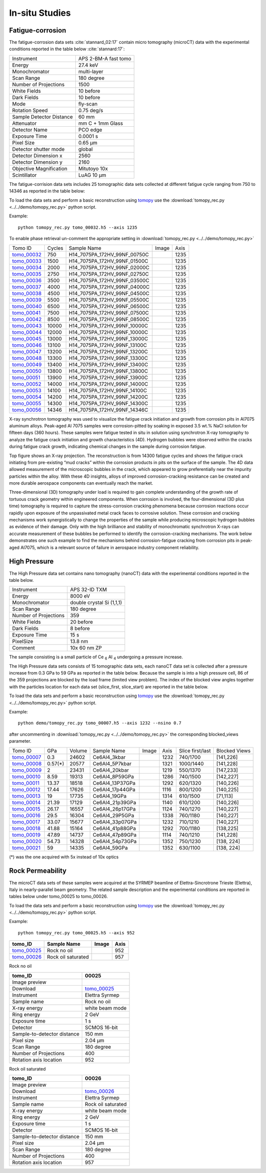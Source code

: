 In-situ Studies
---------------

Fatigue-corrosion 
~~~~~~~~~~~~~~~~~

The fatigue-corrosion data sets :cite:`stannard_02:17` contain micro tomography (microCT) data with 
the experimental conditions reported in the table below :cite:`stannard:17`:


+---------------------------------+------------------------------------+
| Instrument                      |        APS 2-BM-A fast tomo        | 
+---------------------------------+------------------------------------+
| Energy                          |        27.4 keV                    | 
+---------------------------------+------------------------------------+
| Monochromator                   |        multi-layer                 | 
+---------------------------------+------------------------------------+
| Scan Range                      |        180 degree                  |
+---------------------------------+------------------------------------+
| Number of Projections           |        1500                        |
+---------------------------------+------------------------------------+
| White Fields                    |        10 before                   |
+---------------------------------+------------------------------------+
| Dark Fields                     |        10 before                   | 
+---------------------------------+------------------------------------+
| Mode                            |        fly-scan                    | 
+---------------------------------+------------------------------------+
| Rotation Speed                  |        0.75 deg/s                  | 
+---------------------------------+------------------------------------+
| Sample Detector Distance        |        60  mm                      | 
+---------------------------------+------------------------------------+
| Attenuator                      |        mm C + 1mm Glass            | 
+---------------------------------+------------------------------------+
| Detector Name                   |        PCO edge                    | 
+---------------------------------+------------------------------------+
| Exposure Time                   |        0.0001 s                    | 
+---------------------------------+------------------------------------+
| Pixel Size                      |        0.65 µm                     | 
+---------------------------------+------------------------------------+
| Detector shutter mode           |        global                      | 
+---------------------------------+------------------------------------+
| Detector Dimension x            |        2560                        | 
+---------------------------------+------------------------------------+
| Detector Dimension y            |        2160                        | 
+---------------------------------+------------------------------------+
| Objective Magnification         |        Mitutoyo 10x                | 
+---------------------------------+------------------------------------+
| Scintillator                    |        LuAG 10 µm                  | 
+---------------------------------+------------------------------------+


The fatigue-corrision data sets includes 25 tomographic data sets collected at different 
fatigue cycle ranging from 750 to 14346 as reported in the table below:

To load the data sets and perform a basic reconstruction using `tomopy <https://tomopy.readthedocs.io>`_  use the 
:download:`tomopy_rec.py <../../demo/tomopy_rec.py>` python script.

Example: ::

    python tomopy_rec.py tomo_00032.h5 --axis 1235

To enable phase retrieval un-comment the appropriate setting in :download:`tomopy_rec.py <../../demo/tomopy_rec.py>` 

.. _tomo_00032: https://app.globus.org/file-manager?origin_id=e133a81a-6d04-11e5-ba46-22000b92c6ec&origin_path=%2Ftomobank%2F%2Ftomo_00032_to_00056%2F
.. _tomo_00033: https://app.globus.org/file-manager?origin_id=e133a81a-6d04-11e5-ba46-22000b92c6ec&origin_path=%2Ftomobank%2F%2Ftomo_00032_to_00056%2F
.. _tomo_00034: https://app.globus.org/file-manager?origin_id=e133a81a-6d04-11e5-ba46-22000b92c6ec&origin_path=%2Ftomobank%2F%2Ftomo_00032_to_00056%2F
.. _tomo_00035: https://app.globus.org/file-manager?origin_id=e133a81a-6d04-11e5-ba46-22000b92c6ec&origin_path=%2Ftomobank%2F%2Ftomo_00032_to_00056%2F
.. _tomo_00036: https://app.globus.org/file-manager?origin_id=e133a81a-6d04-11e5-ba46-22000b92c6ec&origin_path=%2Ftomobank%2F%2Ftomo_00032_to_00056%2F
.. _tomo_00037: https://app.globus.org/file-manager?origin_id=e133a81a-6d04-11e5-ba46-22000b92c6ec&origin_path=%2Ftomobank%2F%2Ftomo_00032_to_00056%2F
.. _tomo_00038: https://app.globus.org/file-manager?origin_id=e133a81a-6d04-11e5-ba46-22000b92c6ec&origin_path=%2Ftomobank%2F%2Ftomo_00032_to_00056%2F
.. _tomo_00039: https://app.globus.org/file-manager?origin_id=e133a81a-6d04-11e5-ba46-22000b92c6ec&origin_path=%2Ftomobank%2F%2Ftomo_00032_to_00056%2F
.. _tomo_00040: https://app.globus.org/file-manager?origin_id=e133a81a-6d04-11e5-ba46-22000b92c6ec&origin_path=%2Ftomobank%2F%2Ftomo_00032_to_00056%2F
.. _tomo_00041: https://app.globus.org/file-manager?origin_id=e133a81a-6d04-11e5-ba46-22000b92c6ec&origin_path=%2Ftomobank%2F%2Ftomo_00032_to_00056%2F
.. _tomo_00042: https://app.globus.org/file-manager?origin_id=e133a81a-6d04-11e5-ba46-22000b92c6ec&origin_path=%2Ftomobank%2F%2Ftomo_00032_to_00056%2F
.. _tomo_00043: https://app.globus.org/file-manager?origin_id=e133a81a-6d04-11e5-ba46-22000b92c6ec&origin_path=%2Ftomobank%2F%2Ftomo_00032_to_00056%2F
.. _tomo_00044: https://app.globus.org/file-manager?origin_id=e133a81a-6d04-11e5-ba46-22000b92c6ec&origin_path=%2Ftomobank%2F%2Ftomo_00032_to_00056%2F
.. _tomo_00045: https://app.globus.org/file-manager?origin_id=e133a81a-6d04-11e5-ba46-22000b92c6ec&origin_path=%2Ftomobank%2F%2Ftomo_00032_to_00056%2F
.. _tomo_00046: https://app.globus.org/file-manager?origin_id=e133a81a-6d04-11e5-ba46-22000b92c6ec&origin_path=%2Ftomobank%2F%2Ftomo_00032_to_00056%2F
.. _tomo_00047: https://app.globus.org/file-manager?origin_id=e133a81a-6d04-11e5-ba46-22000b92c6ec&origin_path=%2Ftomobank%2F%2Ftomo_00032_to_00056%2F
.. _tomo_00048: https://app.globus.org/file-manager?origin_id=e133a81a-6d04-11e5-ba46-22000b92c6ec&origin_path=%2Ftomobank%2F%2Ftomo_00032_to_00056%2F
.. _tomo_00049: https://app.globus.org/file-manager?origin_id=e133a81a-6d04-11e5-ba46-22000b92c6ec&origin_path=%2Ftomobank%2F%2Ftomo_00032_to_00056%2F
.. _tomo_00050: https://app.globus.org/file-manager?origin_id=e133a81a-6d04-11e5-ba46-22000b92c6ec&origin_path=%2Ftomobank%2F%2Ftomo_00032_to_00056%2F
.. _tomo_00051: https://app.globus.org/file-manager?origin_id=e133a81a-6d04-11e5-ba46-22000b92c6ec&origin_path=%2Ftomobank%2F%2Ftomo_00032_to_00056%2F
.. _tomo_00052: https://app.globus.org/file-manager?origin_id=e133a81a-6d04-11e5-ba46-22000b92c6ec&origin_path=%2Ftomobank%2F%2Ftomo_00032_to_00056%2F
.. _tomo_00053: https://app.globus.org/file-manager?origin_id=e133a81a-6d04-11e5-ba46-22000b92c6ec&origin_path=%2Ftomobank%2F%2Ftomo_00032_to_00056%2F
.. _tomo_00054: https://app.globus.org/file-manager?origin_id=e133a81a-6d04-11e5-ba46-22000b92c6ec&origin_path=%2Ftomobank%2F%2Ftomo_00032_to_00056%2F
.. _tomo_00055: https://app.globus.org/file-manager?origin_id=e133a81a-6d04-11e5-ba46-22000b92c6ec&origin_path=%2Ftomobank%2F%2Ftomo_00032_to_00056%2F
.. _tomo_00056: https://app.globus.org/file-manager?origin_id=e133a81a-6d04-11e5-ba46-22000b92c6ec&origin_path=%2Ftomobank%2F%2Ftomo_00032_to_00056%2F


.. |00032| image:: ../img/tomo_00032.png
    :width: 20pt
    :height: 20pt


+-------------+---------+----------------------------------+-----------+-----------------------+ 
| Tomo ID     | Cycles  |         Sample Name              |   Image   |          Axis         |     
+-------------+---------+----------------------------------+-----------+-----------------------+ 
| tomo_00032_ |    750  |  H14_7075PA_172HV_99NF_00750C    |  |00032|  |          1235         |
+-------------+---------+----------------------------------+-----------+-----------------------+ 
| tomo_00033_ |   1500  |  H14_7075PA_172HV_99NF_01500C    |  |00032|  |          1235         |
+-------------+---------+----------------------------------+-----------+-----------------------+ 
| tomo_00034_ |   2000  |  H14_7075PA_172HV_99NF_02000C    |  |00032|  |          1235         |
+-------------+---------+----------------------------------+-----------+-----------------------+ 
| tomo_00035_ |   2750  |  H14_7075PA_172HV_99NF_02750C    |  |00032|  |          1235         |
+-------------+---------+----------------------------------+-----------+-----------------------+ 
| tomo_00036_ |   3500  |  H14_7075PA_172HV_99NF_03500C    |  |00032|  |          1235         |
+-------------+---------+----------------------------------+-----------+-----------------------+ 
| tomo_00037_ |   4000  |  H14_7075PA_172HV_99NF_04000C    |  |00032|  |          1235         |
+-------------+---------+----------------------------------+-----------+-----------------------+ 
| tomo_00038_ |   4500  |  H14_7075PA_172HV_99NF_04500C    |  |00032|  |          1235         |
+-------------+---------+----------------------------------+-----------+-----------------------+ 
| tomo_00039_ |   5500  |  H14_7075PA_172HV_99NF_05500C    |  |00032|  |          1235         |
+-------------+---------+----------------------------------+-----------+-----------------------+ 
| tomo_00040_ |   6500  |  H14_7075PA_172HV_99NF_06500C    |  |00032|  |          1235         |
+-------------+---------+----------------------------------+-----------+-----------------------+ 
| tomo_00041_ |   7500  |  H14_7075PA_172HV_99NF_07500C    |  |00032|  |          1235         |
+-------------+---------+----------------------------------+-----------+-----------------------+ 
| tomo_00042_ |   8500  |  H14_7075PA_172HV_99NF_08500C    |  |00032|  |          1235         |
+-------------+---------+----------------------------------+-----------+-----------------------+ 
| tomo_00043_ |  10000  |  H14_7075PA_172HV_99NF_10000C    |  |00032|  |          1235         |
+-------------+---------+----------------------------------+-----------+-----------------------+ 
| tomo_00044_ |  12000  |  H14_7075PA_172HV_99NF_10000C    |  |00032|  |          1235         |
+-------------+---------+----------------------------------+-----------+-----------------------+ 
| tomo_00045_ |  13000  |  H14_7075PA_172HV_99NF_13000C    |  |00032|  |          1235         |
+-------------+---------+----------------------------------+-----------+-----------------------+ 
| tomo_00046_ |  13100  |  H14_7075PA_172HV_99NF_13100C    |  |00032|  |          1235         |
+-------------+---------+----------------------------------+-----------+-----------------------+ 
| tomo_00047_ |  13200  |  H14_7075PA_172HV_99NF_13200C    |  |00032|  |          1235         |
+-------------+---------+----------------------------------+-----------+-----------------------+ 
| tomo_00048_ |  13300  |  H14_7075PA_172HV_99NF_13300C    |  |00032|  |          1235         |
+-------------+---------+----------------------------------+-----------+-----------------------+ 
| tomo_00049_ |  13400  |  H14_7075PA_172HV_99NF_13400C    |  |00032|  |          1235         |
+-------------+---------+----------------------------------+-----------+-----------------------+ 
| tomo_00050_ |  13800  |  H14_7075PA_172HV_99NF_13800C    |  |00032|  |          1235         |
+-------------+---------+----------------------------------+-----------+-----------------------+ 
| tomo_00051_ |  13900  |  H14_7075PA_172HV_99NF_13900C    |  |00032|  |          1235         |
+-------------+---------+----------------------------------+-----------+-----------------------+ 
| tomo_00052_ |  14000  |  H14_7075PA_172HV_99NF_14000C    |  |00032|  |          1235         |
+-------------+---------+----------------------------------+-----------+-----------------------+ 
| tomo_00053_ |  14100  |  H14_7075PA_172HV_99NF_14100C    |  |00032|  |          1235         |
+-------------+---------+----------------------------------+-----------+-----------------------+ 
| tomo_00054_ |  14200  |  H14_7075PA_172HV_99NF_14200C    |  |00032|  |          1235         |
+-------------+---------+----------------------------------+-----------+-----------------------+ 
| tomo_00055_ |  14300  |  H14_7075PA_172HV_99NF_14300C    |  |00032|  |          1235         |
+-------------+---------+----------------------------------+-----------+-----------------------+ 
| tomo_00056_ |  14346  |  H14_7075PA_172HV_99NF_14346C    |  |00032|  |          1235         |
+-------------+---------+----------------------------------+-----------+-----------------------+ 


X-ray synchrotron tomography was used to visualize the fatigue crack initiation and growth from corrosion pits in Al7075 aluminum alloys. Peak-aged Al 7075 samples were corrosion-pitted by soaking in exposed 3.5 wt.% NaCl solution for fifteen days (360 hours). These samples were fatigue tested in situ in solution using synchrotron X-ray tomography to analyze the fatigue crack initiation and growth characteristics (4D). Hydrogen bubbles were observed within the cracks during fatigue crack growth, indicating chemical changes in the sample during corrosion fatigue. 


.. image:: ../img/tomo_00032.png
   :width: 320px
   :alt: project
   :align: center


Top figure shows an X-ray projection. The reconstruction is from 14300 fatigue cycles and shows the fatigue crack initiating from pre-existing “mud cracks” within the corrosion products in pits on the surface of the sample. The 4D data allowed measurement of the microscopic bubbles in the crack, which appeared to grow preferentially near the impurity particles within the alloy. With these 4D insights, alloys of improved corrosion-cracking resistance can be created and more durable aerospace components can eventually reach the market.

Three-dimensional (3D) tomography under load is required to gain complete understanding of the growth rate of tortuous crack geometry within engineered components. When corrosion is involved, the four-dimensional (3D  plus time) tomography is required to capture the stress-corrosion cracking phenomena because corrosion reactions occur rapidly upon exposure of the unpassivated metal crack faces to corrosive solution. These corrosion and cracking mechanisms work synergistically to change the properties of the sample while producing microscopic hydrogen bubbles as evidence of their damage. Only with the high brilliance and stability of monochromatic synchrotron X-rays can accurate measurement of these bubbles be performed to identify the corrosion-cracking mechanisms. The work below demonstrates one such example to find the mechanisms behind corrosion-fatigue cracking from corrosion pits in peak-aged Al7075, which is a relevant source of failure in aerospace industry component reliability.



High Pressure
~~~~~~~~~~~~~

The High Pressure data set contains nano tomography (nanoCT) data with 
the experimental conditions reported in the table below.

+------------------------+----------------------------------+
| Instrument             |      APS 32-ID TXM               |
+------------------------+----------------------------------+
| Energy                 |      8000 eV                     |
+------------------------+----------------------------------+
| Monochromator          |      double crystal Si (1,1,1)   | 
+------------------------+----------------------------------+
| Scan Range             |      180 degree                  |
+------------------------+----------------------------------+
| Number of Projections  |      359                         |
+------------------------+----------------------------------+
| White Fields           |      20 before                   |
+------------------------+----------------------------------+
| Dark Fields            |      8 before                    | 
+------------------------+----------------------------------+
| Exposure Time          |      15 s                        |
+------------------------+----------------------------------+
| PixelSize              |      13.8 nm                     |
+------------------------+----------------------------------+
| Comment                |      10x 60 nm ZP                |
+------------------------+----------------------------------+

The sample consisting is a small particle of Ce :subscript:`6` Al :subscript:`4` 
undergoing a pressure increase.

The High Pressure data sets consists of 15 tomographic data sets, each nanoCT data 
set is collected after a pressure increase from 0.3 GPa to 59 GPa as reported in 
the table below. Because the sample is into a high pressure cell, 
86 of the 359 projections are blocked by the load frame (limited view problem). 
The index of the blocked view angles together with  the particles location for each 
data set (slice_first, slice_start) are reported in the table below.


To load the data sets and perform a basic reconstruction using `tomopy <https://tomopy.readthedocs.io>`_  use the 
:download:`tomopy_rec.py <../../demo/tomopy_rec.py>` python script.

Example: ::

    python demo/tomopy_rec.py tomo_00007.h5 --axis 1232 --nsino 0.7

 
after uncommenting in :download:`tomopy_rec.py <../../demo/tomopy_rec.py>`  the corresponding blocked_views parameter.    
    

.. _tomo_00007: https://app.globus.org/file-manager?origin_id=e133a81a-6d04-11e5-ba46-22000b92c6ec&origin_path=%2Ftomobank%2Ftomo_00007_to_00021%2F/
.. _tomo_00008: https://app.globus.org/file-manager?origin_id=e133a81a-6d04-11e5-ba46-22000b92c6ec&origin_path=%2Ftomobank%2Ftomo_00007_to_00021%2F/
.. _tomo_00009: https://app.globus.org/file-manager?origin_id=e133a81a-6d04-11e5-ba46-22000b92c6ec&origin_path=%2Ftomobank%2Ftomo_00007_to_00021%2F/
.. _tomo_00010: https://app.globus.org/file-manager?origin_id=e133a81a-6d04-11e5-ba46-22000b92c6ec&origin_path=%2Ftomobank%2Ftomo_00007_to_00021%2F/
.. _tomo_00011: https://app.globus.org/file-manager?origin_id=e133a81a-6d04-11e5-ba46-22000b92c6ec&origin_path=%2Ftomobank%2Ftomo_00007_to_00021%2F/
.. _tomo_00012: https://app.globus.org/file-manager?origin_id=e133a81a-6d04-11e5-ba46-22000b92c6ec&origin_path=%2Ftomobank%2Ftomo_00007_to_00021%2F/
.. _tomo_00013: https://app.globus.org/file-manager?origin_id=e133a81a-6d04-11e5-ba46-22000b92c6ec&origin_path=%2Ftomobank%2Ftomo_00007_to_00021%2F/
.. _tomo_00014: https://app.globus.org/file-manager?origin_id=e133a81a-6d04-11e5-ba46-22000b92c6ec&origin_path=%2Ftomobank%2Ftomo_00007_to_00021%2F/
.. _tomo_00015: https://app.globus.org/file-manager?origin_id=e133a81a-6d04-11e5-ba46-22000b92c6ec&origin_path=%2Ftomobank%2Ftomo_00007_to_00021%2F/
.. _tomo_00016: https://app.globus.org/file-manager?origin_id=e133a81a-6d04-11e5-ba46-22000b92c6ec&origin_path=%2Ftomobank%2Ftomo_00007_to_00021%2F/
.. _tomo_00017: https://app.globus.org/file-manager?origin_id=e133a81a-6d04-11e5-ba46-22000b92c6ec&origin_path=%2Ftomobank%2Ftomo_00007_to_00021%2F/
.. _tomo_00018: https://app.globus.org/file-manager?origin_id=e133a81a-6d04-11e5-ba46-22000b92c6ec&origin_path=%2Ftomobank%2Ftomo_00007_to_00021%2F/
.. _tomo_00019: https://app.globus.org/file-manager?origin_id=e133a81a-6d04-11e5-ba46-22000b92c6ec&origin_path=%2Ftomobank%2Ftomo_00007_to_00021%2F/
.. _tomo_00020: https://app.globus.org/file-manager?origin_id=e133a81a-6d04-11e5-ba46-22000b92c6ec&origin_path=%2Ftomobank%2Ftomo_00007_to_00021%2F/
.. _tomo_00021: https://app.globus.org/file-manager?origin_id=e133a81a-6d04-11e5-ba46-22000b92c6ec&origin_path=%2Ftomobank%2Ftomo_00007_to_00021%2F/

.. |00007| image:: ../img/tomo_00007.png
    :width: 20pt
    :height: 20pt

+-------------+---------+---------+-------------------+-----------+--------------+--------------------+----------------+
| Tomo ID     |   GPa   | Volume  |  Sample Name      |   Image   |     Axis     |  Slice first/last  |  Blocked Views |  
+-------------+---------+---------+-------------------+-----------+--------------+--------------------+----------------+
| tomo_00007_ | 0.3     | 24602   |  Ce6Al4_3kbar     |  |00007|  |   1232       |  740/1700          |     [141,226]  |
+-------------+---------+---------+-------------------+-----------+--------------+--------------------+----------------+ 
| tomo_00008_ | 0.57(*) | 20577   |  Ce6Al4_5P7kbar   |  |00007|  |   1321       |  1000/1440         |     [141,228]  |
+-------------+---------+---------+-------------------+-----------+--------------+--------------------+----------------+ 
| tomo_00009_ | 2       | 23431   |  Ce6Al4_20kbar    |  |00007|  |   1219       |  550/1370          |     [147,233]  |
+-------------+---------+---------+-------------------+-----------+--------------+--------------------+----------------+ 
| tomo_00010_ | 8.59    | 19313   |  Ce6Al4_8P59GPa   |  |00007|  |   1286       |  740/1500          |     [142,227]  |
+-------------+---------+---------+-------------------+-----------+--------------+--------------------+----------------+ 
| tomo_00011_ | 13.37   | 18518   |  Ce6Al4_13P37GPa  |  |00007|  |   1292       |  620/1320          |     [140,226]  |
+-------------+---------+---------+-------------------+-----------+--------------+--------------------+----------------+ 
| tomo_00012_ | 17.44   | 17626   |  Ce6Al4_17p44GPa  |  |00007|  |   1116       |  800/1200          |     [140,225]  |
+-------------+---------+---------+-------------------+-----------+--------------+--------------------+----------------+
| tomo_00013_ | 19      | 17735   |  Ce6Al4_19GPa     |  |00007|  |   1314       |  610/1500          |     [71,113]   |
+-------------+---------+---------+-------------------+-----------+--------------+--------------------+----------------+ 
| tomo_00014_ | 21.39   | 17129   |  Ce6Al4_21p39GPa  |  |00007|  |   1140       |  610/1200          |     [140,226]  |
+-------------+---------+---------+-------------------+-----------+--------------+--------------------+----------------+ 
| tomo_00015_ | 26.17   | 16557   |  Ce6Al4_26p17GPa  |  |00007|  |   1124       |  740/1270          |     [140,227]  |
+-------------+---------+---------+-------------------+-----------+--------------+--------------------+----------------+ 
| tomo_00016_ | 29.5    | 16304   |  Ce6Al4_29P5GPa   |  |00007|  |   1338       |  760/1180          |     [140,227]  |
+-------------+---------+---------+-------------------+-----------+--------------+--------------------+----------------+ 
| tomo_00017_ | 33.07   | 15677   |  Ce6Al4_33p07GPa  |  |00007|  |   1232       |  710/1210          |     [140,227]  |
+-------------+---------+---------+-------------------+-----------+--------------+--------------------+----------------+ 
| tomo_00018_ | 41.88   | 15164   |  Ce6Al4_41p88GPa  |  |00007|  |   1292       |  700/1180          |     [138,225]  |
+-------------+---------+---------+-------------------+-----------+--------------+--------------------+----------------+ 
| tomo_00019_ | 47.89   | 14737   |  Ce6Al4_47p89GPa  |  |00007|  |   1114       |  740/1210          |     [141,228]  |
+-------------+---------+---------+-------------------+-----------+--------------+--------------------+----------------+ 
| tomo_00020_ | 54.73   | 14328   |  Ce6Al4_54p73GPa  |  |00007|  |   1352       |  750/1230          |     [138, 224] |
+-------------+---------+---------+-------------------+-----------+--------------+--------------------+----------------+ 
| tomo_00021_ | 59      | 14335   |  Ce6Al4_59GPa     |  |00007|  |   1352       |  630/1100          |     [138, 224] |
+-------------+---------+---------+-------------------+-----------+--------------+--------------------+----------------+ 

(*) was the one acquired with 5x instead of 10x optics

Rock Permeability
~~~~~~~~~~~~~~~~~

The microCT data sets of these samples were acquired at the SYRMEP beamline of Elettra-Sincrotrone Trieste (Elettra), Italy in nearly-parallel beam geometry. The related sample description and the experimental conditions are reported in tables below under tomo_00025 to tomo_00026. 

To load the data sets and perform a basic reconstruction using `tomopy <https://tomopy.readthedocs.io>`_  use the 
:download:`tomopy_rec.py <../../demo/tomopy_rec.py>` python script.

Example: ::

    python tomopy_rec.py tomo_00025.h5 --axis 952

+------------------------------------+------------------------------+-----------+-------------------------+
|           tomo_ID                  | Sample Name                  |   Image   |           Axis          |     
+====================================+==============================+===========+=========================+ 
|      tomo_00025_                   | Rock no oil                  |  |00025|  |           952           |
+------------------------------------+------------------------------+-----------+-------------------------+ 
|      tomo_00026_                   | Rock oil saturated           |  |00026|  |           957           |
+------------------------------------+------------------------------+-----------+-------------------------+ 


.. _tomo_00025: https://app.globus.org/file-manager?origin_id=e133a81a-6d04-11e5-ba46-22000b92c6ec&origin_path=%2Ftomobank%2Ftomo_00025%2F
.. _tomo_00026: https://app.globus.org/file-manager?origin_id=e133a81a-6d04-11e5-ba46-22000b92c6ec&origin_path=%2Ftomobank%2Ftomo_00026%2F

.. |00025| image:: ../img/tomo_00025.png
    :width: 20pt
    :height: 20pt

.. |00026| image:: ../img/tomo_00026.png
    :width: 20pt
    :height: 20pt


Rock no oil

+-----------------------------------------+----------------------------+
|             tomo_ID                     |   00025                    |  
+=========================================+============================+
|             Image preview               |  |00025|                   |  
+-----------------------------------------+----------------------------+
|             Download                    |   tomo_00025_              |  
+-----------------------------------------+----------------------------+
|             Instrument                  |   Elettra Syrmep           |  
+-----------------------------------------+----------------------------+
|             Sample name                 |   Rock no oil              |  
+-----------------------------------------+----------------------------+
|             X-ray energy                |   white beam mode          |  
+-----------------------------------------+----------------------------+
|             Ring energy                 |   2 GeV                    |  
+-----------------------------------------+----------------------------+
|             Exposure time               |   1 s                      |  
+-----------------------------------------+----------------------------+
|             Detector                    |   SCMOS 16-bit             |  
+-----------------------------------------+----------------------------+
|             Sample-to-detector distance |   150 mm                   |  
+-----------------------------------------+----------------------------+
|             Pixel size                  |   2.04 µm                  |  
+-----------------------------------------+----------------------------+
|             Scan Range                  |   180 degree               |
+-----------------------------------------+----------------------------+
|             Number of Projections       |   400                      |
+-----------------------------------------+----------------------------+
|             Rotation axis location      |   952                      |
+-----------------------------------------+----------------------------+

Rock oil saturated

+-----------------------------------------+----------------------------+
|             tomo_ID                     |   00026                    |  
+=========================================+============================+
|             Image preview               |  |00026|                   |  
+-----------------------------------------+----------------------------+
|             Download                    |   tomo_00026_              |  
+-----------------------------------------+----------------------------+
|             Instrument                  |   Elettra Syrmep           |  
+-----------------------------------------+----------------------------+
|             Sample name                 |   Rock oil saturated       |  
+-----------------------------------------+----------------------------+
|             X-ray energy                |   white beam mode          |  
+-----------------------------------------+----------------------------+
|             Ring energy                 |   2 GeV                    |  
+-----------------------------------------+----------------------------+
|             Exposure time               |   1 s                      |  
+-----------------------------------------+----------------------------+
|             Detector                    |   SCMOS 16-bit             |
+-----------------------------------------+----------------------------+
|             Sample-to-detector distance |   150 mm                   |  
+-----------------------------------------+----------------------------+
|             Pixel size                  |   2.04 µm                  |  
+-----------------------------------------+----------------------------+
|             Scan Range                  |   180 degree               |
+-----------------------------------------+----------------------------+
|             Number of Projections       |   400                      |
+-----------------------------------------+----------------------------+
|             Rotation axis location      |   957                      |
+-----------------------------------------+----------------------------+
